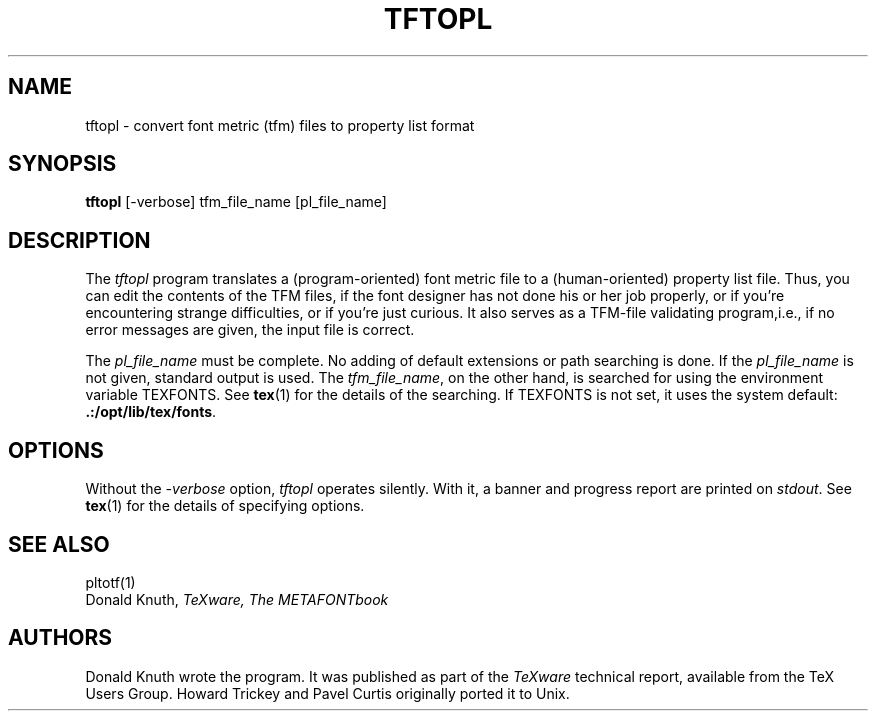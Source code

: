 .TH TFTOPL 1 1/14/91
.SH NAME
tftopl - convert font metric (tfm) files to property list format
.SH SYNOPSIS
.B tftopl
[-verbose] tfm_file_name [pl_file_name]
.SH DESCRIPTION
The
.I tftopl
program translates a (program-oriented) font metric file to a
(human-oriented) property list file.  Thus, you can edit the contents of
the TFM files, if the font designer has not done his or her job
properly, or if you're encountering strange difficulties, or if you're
just curious.  It also serves as a TFM-file validating program,i.e., if
no error messages are given, the input file is correct.
.PP
The
.I pl_file_name
must be complete. No adding of default extensions or path searching is
done.  If the
.I pl_file_name
is not given, standard output is used. The
.IR tfm_file_name ,
on the other hand, is searched for using the environment variable
TEXFONTS.  See 
.BR tex (1)
for the details of the searching.
If TEXFONTS is not set, it uses the system default: 
.BR .:/opt/lib/tex/fonts .
.SH OPTIONS
Without the
.I -verbose
option,
.I tftopl
operates silently.  With it, a banner and progress report are printed on
.IR stdout .
See
.BR tex (1)
for the details of specifying options.
.SH "SEE ALSO"
pltotf(1)
.br
Donald Knuth,
.I TeXware, The METAFONTbook
.SH AUTHORS
Donald Knuth wrote the program. It was published as
part of the
.I TeXware
technical report, available from the TeX Users Group.
Howard Trickey and Pavel Curtis originally ported it to Unix.
